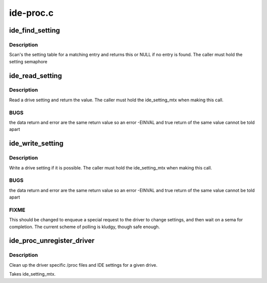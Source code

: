 .. -*- coding: utf-8; mode: rst -*-

==========
ide-proc.c
==========


.. _`ide_find_setting`:

ide_find_setting
================

.. c:function:: const struct ide_proc_devset *ide_find_setting (const struct ide_proc_devset *st, char *name)

    find a specific setting

    :param const struct ide_proc_devset \*st:
        setting table pointer

    :param char \*name:
        setting name



.. _`ide_find_setting.description`:

Description
-----------

Scan's the setting table for a matching entry and returns
this or NULL if no entry is found. The caller must hold the
setting semaphore



.. _`ide_read_setting`:

ide_read_setting
================

.. c:function:: int ide_read_setting (ide_drive_t *drive, const struct ide_proc_devset *setting)

    read an IDE setting

    :param ide_drive_t \*drive:
        drive to read from

    :param const struct ide_proc_devset \*setting:
        drive setting



.. _`ide_read_setting.description`:

Description
-----------

Read a drive setting and return the value. The caller
must hold the ide_setting_mtx when making this call.



.. _`ide_read_setting.bugs`:

BUGS
----

the data return and error are the same return value
so an error -EINVAL and true return of the same value cannot
be told apart



.. _`ide_write_setting`:

ide_write_setting
=================

.. c:function:: int ide_write_setting (ide_drive_t *drive, const struct ide_proc_devset *setting, int val)

    read an IDE setting

    :param ide_drive_t \*drive:
        drive to read from

    :param const struct ide_proc_devset \*setting:
        drive setting

    :param int val:
        value



.. _`ide_write_setting.description`:

Description
-----------

Write a drive setting if it is possible. The caller
must hold the ide_setting_mtx when making this call.



.. _`ide_write_setting.bugs`:

BUGS
----

the data return and error are the same return value
so an error -EINVAL and true return of the same value cannot
be told apart



.. _`ide_write_setting.fixme`:

FIXME
-----

This should be changed to enqueue a special request
to the driver to change settings, and then wait on a sema for completion.
The current scheme of polling is kludgy, though safe enough.



.. _`ide_proc_unregister_driver`:

ide_proc_unregister_driver
==========================

.. c:function:: void ide_proc_unregister_driver (ide_drive_t *drive, struct ide_driver *driver)

    remove driver specific data

    :param ide_drive_t \*drive:
        drive

    :param struct ide_driver \*driver:
        driver



.. _`ide_proc_unregister_driver.description`:

Description
-----------

Clean up the driver specific /proc files and IDE settings
for a given drive.

Takes ide_setting_mtx.

